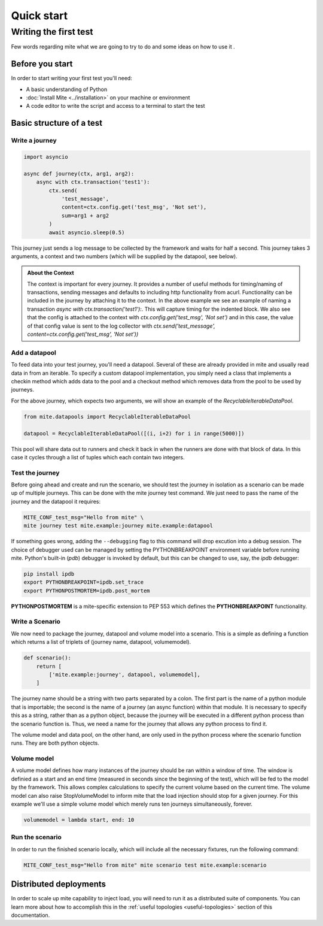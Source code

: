 ============
Quick start
============

Writing the first test
======================

Few words regarding mite what we are
going to try to do and some ideas on how to use it .

Before you start
----------------

In order to start writing your first test you'll need:

- A basic understanding of Python
- :doc:`Install Mite <../installation>` on your machine or environment
- A code editor to write the script and access to a terminal to start the test


Basic structure of a test
-------------------------
 
Write a journey
^^^^^^^^^^^^^^^

.. code-block:: python
    
    import asyncio

    async def journey(ctx, arg1, arg2):
        async with ctx.transaction('test1'):
            ctx.send(
                'test_message', 
                content=ctx.config.get('test_msg', 'Not set'), 
                sum=arg1 + arg2
            )
            await asyncio.sleep(0.5)


This journey just sends a log message to be collected by the framework and waits for half a second. 
This journey takes 3 arguments, a context and two numbers (which will be supplied by the datapool, see below).


.. admonition:: About the Context
    :class: important

    The context is important for every journey. It provides a number of useful methods for timing/naming of transactions,
    sending messages and defaults to including http functionality from acurl. Functionality can be included in the journey by attaching it to the context.
    In the above example we see an example of naming a transaction *async with ctx.transaction('test1'):*. This will capture timing for the indented block.
    We also see that the config is attached to the context with *ctx.config.get('test_msg', 'Not set')* and in this case, 
    the value of that config value is sent to the log collector with *ctx.send('test_message', content=ctx.config.get('test_msg', 'Not set'))*


Add a datapool
^^^^^^^^^^^^^^

To feed data into your test journey, you'll need a datapool. Several of these are already provided in mite and usually read data in from an iterable.
To specify a custom datapool implementation, you simply need a class that implements a checkin method which adds data to the pool and a checkout method which 
removes data from the pool to be used by journeys.

For the above journey, which expects two arguments, we will show an example of the *RecyclableIterableDataPool*.

.. code-block:: python

    from mite.datapools import RecyclableIterableDataPool

    datapool = RecyclableIterableDataPool([(i, i+2) for i in range(5000)])


This pool will share data out to runners and check it back in when the runners are done with that block of data. 
In this case it cycles through a list of tuples which each contain two integers.


Test the journey
^^^^^^^^^^^^^^^^

Before going ahead and create and run the scenario, we should test the journey in isolation as a scenario can be made up of multiple journeys. 
This can be done with the mite journey test command. We just need to pass the name of the journey and the datapool it requires:

.. code-block:: sh

    MITE_CONF_test_msg="Hello from mite" \
    mite journey test mite.example:journey mite.example:datapool

If something goes wrong, adding the ``--debugging`` flag to this command will drop excution into a debug session. 
The choice of debugger used can be managed by setting the PYTHONBREAKPOINT environment variable before running mite. 
Python's built-in (*pdb*) debugger is invoked by default, but this can be changed to use, say, the *ipdb* debugger:

.. code-block:: sh

    pip install ipdb
    export PYTHONBREAKPOINT=ipdb.set_trace
    export PYTHONPOSTMORTEM=ipdb.post_mortem

**PYTHONPOSTMORTEM** is a mite-specific extension to PEP 553 which defines the **PYTHONBREAKPOINT** functionality.





Write a Scenario
^^^^^^^^^^^^^^^^

We now need to package the journey, datapool and volume model into a scenario. 
This is a simple as defining a function which returns a list of triplets of (journey name, datapool, volumemodel).

.. code-block:: python

    def scenario():
        return [
            ['mite.example:journey', datapool, volumemodel],
        ]

The journey name should be a string with two parts separated by a colon. The first part is the name of a python module that is importable; 
the second is the name of a journey (an async function) within that module. It is necessary to specify this as a string, rather than as a python object, 
because the journey will be executed in a different python process than the scenario function is. Thus, we need a name for the journey that allows any python process to find it.

The volume model and data pool, on the other hand, are only used in the python process where the scenario function runs. They are both python objects.



Volume model
^^^^^^^^^^^^

A volume model defines how many instances of the journey should be ran within a window of time. 
The window is definied as a start and an end time (measured in seconds since the beginning of the test), which will be fed to the model by the framework.
This allows complex calculations to specify the current volume based on the current time. 
The volume model can also raise StopVolumeModel to inform mite that the load injection should stop for a given journey.
For this example we'll use a simple volume model which merely runs ten journeys simultaneously, forever.

.. code-block:: python

    volumemodel = lambda start, end: 10


Run the scenario
^^^^^^^^^^^^^^^^

In order to run the finished scenario locally, which will include all the necessary fixtures, run the following command:

.. code-block:: sh

    MITE_CONF_test_msg="Hello from mite" mite scenario test mite.example:scenario


Distributed deployments
-----------------------

In order to scale up mite capability to inject load, you will need to run it as a distributed suite of components. 
You can learn more about how to accomplish this in the :ref:`useful topologies <useful-topologies>` section of this documentation.

